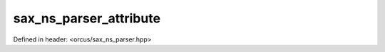 sax_ns_parser_attribute
=======================

Defined in header: <orcus/sax_ns_parser.hpp>

.. doxygenstruct:: orcus::sax_ns_parser_attribute
   :members: